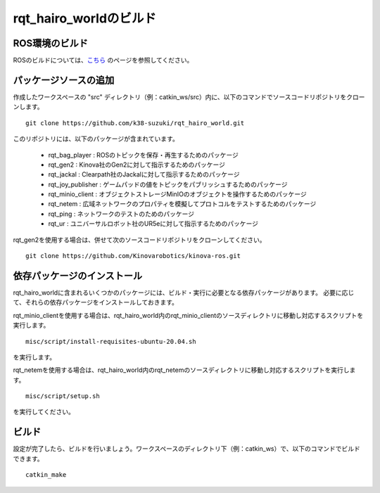 
rqt_hairo_worldのビルド
=======================

ROS環境のビルド
---------------

ROSのビルドについては、`こちら <http://wiki.ros.org/ja/noetic/Installation/Ubuntu>`_ のページを参照してください。

パッケージソースの追加
----------------------

作成したワークスペースの "src" ディレクトリ（例：catkin_ws/src）内に、以下のコマンドでソースコードリポジトリをクローンします。 ::

 git clone https://github.com/k38-suzuki/rqt_hairo_world.git

このリポジトリには、以下のパッケージが含まれています。

 * rqt_bag_player : ROSのトピックを保存・再生するためのパッケージ
 * rqt_gen2 : Kinova社のGen2に対して指示するためのパッケージ
 * rqt_jackal : Clearpath社のJackalに対して指示するためのパッケージ
 * rqt_joy_publisher : ゲームパッドの値をトピックをパブリッシュするためのパッケージ
 * rqt_minio_client : オブジェクトストレージMinIOのオブジェクトを操作するためのパッケージ
 * rqt_netem : 広域ネットワークのプロパティを模擬してプロトコルをテストするためのパッケージ
 * rqt_ping : ネットワークのテストのためのパッケージ
 * rqt_ur : ユニバーサルロボット社のUR5eに対して指示するためのパッケージ

rqt_gen2を使用する場合は、併せて次のソースコードリポジトリをクローンしてください。 ::

 git clone https://github.com/Kinovarobotics/kinova-ros.git

依存パッケージのインストール
----------------------------

rqt_hairo_worldに含まれるいくつかのパッケージには、ビルド・実行に必要となる依存パッケージがあります。
必要に応じて、それらの依存パッケージをインストールしておきます。

rqt_minio_clientを使用する場合は、rqt_hairo_world内のrqt_minio_clientのソースディレクトリに移動し対応するスクリプトを実行します。 ::

 misc/script/install-requisites-ubuntu-20.04.sh

を実行します。

rqt_netemを使用する場合は、rqt_hairo_world内のrqt_netemのソースディレクトリに移動し対応するスクリプトを実行します。 ::

 misc/script/setup.sh

を実行してください。

ビルド
------

設定が完了したら、ビルドを行いましょう。ワークスペースのディレクトリ下（例：catkin_ws）で、以下のコマンドでビルドできます。 ::

 catkin_make

